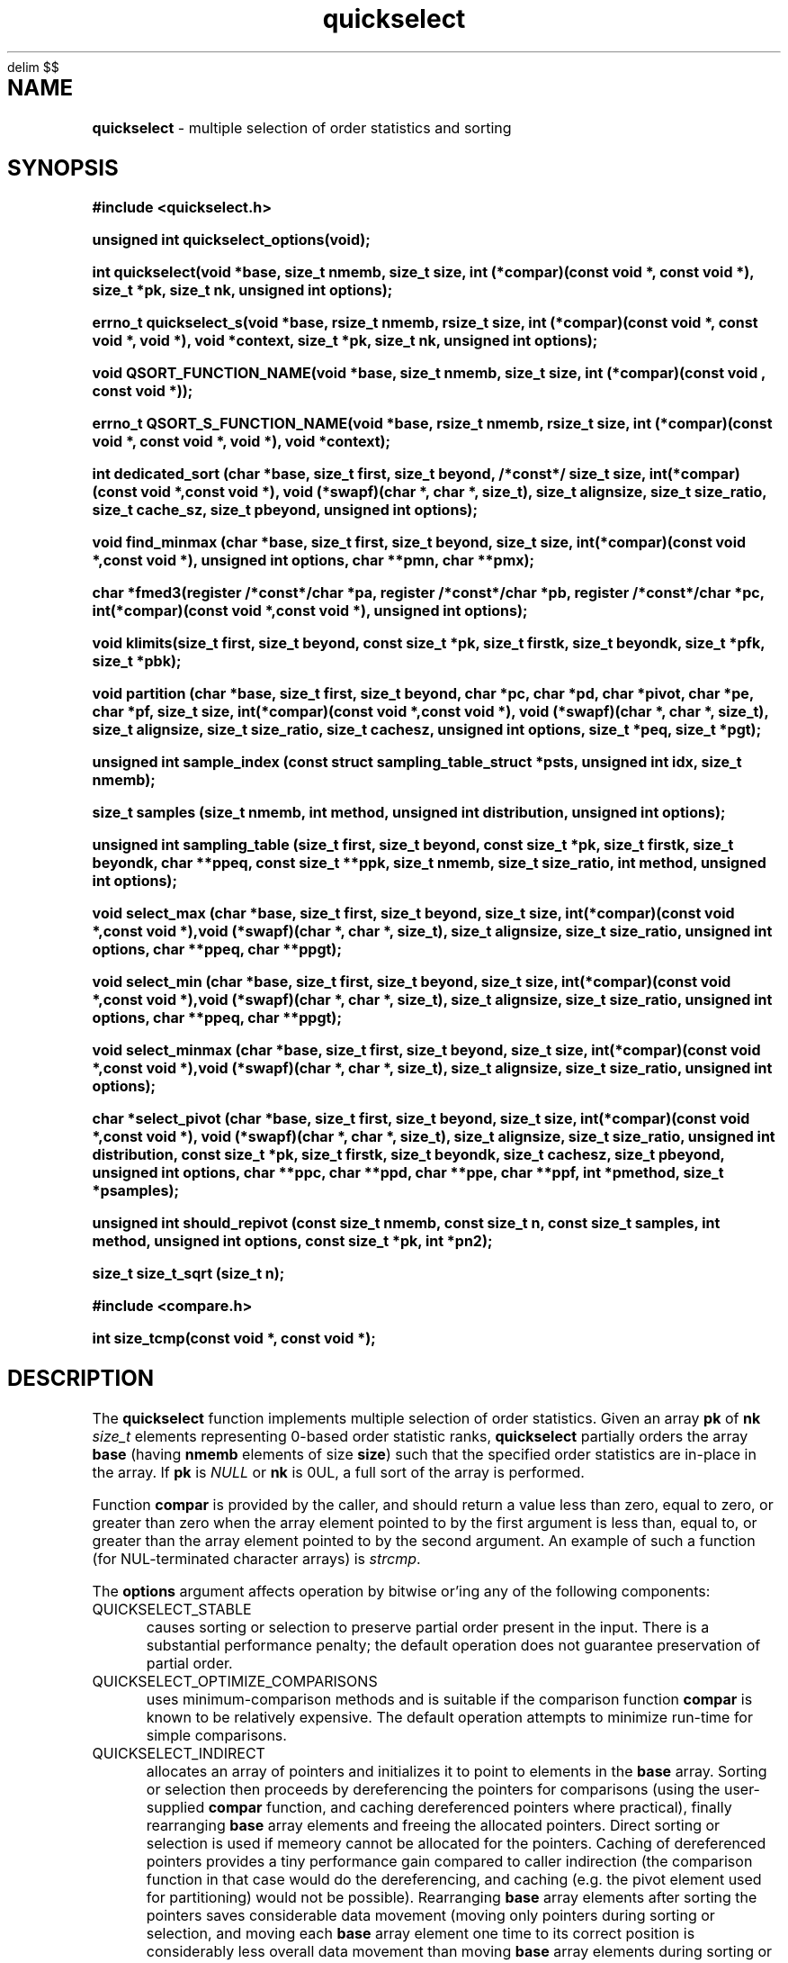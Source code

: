 .\" Description: quickselect.3 version 1.14 man page 2019-04-23T11:17:08Z
.\" common man macros to V7, V10, DWB2 (unique ones omitted, differences noted)
.\" .TH n c x	V7,10	begin page n of chapter c; x is extra commentary
.\" .TH t s c n	DWB2	beg. pg. t of sect. s; c=extra comment, n=new man. name
.\"			c appears at bottom center of page, n at top center
.\" .SH text		subhead
.\" .SS text		sub-subhead
.\" .B text		make text bold
.\" .I text		make text italic
.\" .SM text		make text 1 point smaller than default
.\" .RI a b		concatenate and alternate Roman, Italic fonts <=6 args
.\" .IR .RB .BR .IB .BI	similar to .RI
.\" .PP			new paragraph
.\" .HP in		hanging paragraph with indent in
.\" .TP in		indented paragraph with hanging tag (on next line)
.\" .IP t in		indented paragraph with hanging tag t (arg 1)
.\" .RS in		increase relative indent by in
.\" .RE k		return to kth relative indent level (1-based)
.\" .DT			default tab settings
.\" .PD v		inter-paragraph spacing v (default 0.4v troff, 1v nroff)
.\" \*R			registered symbol	(Reg.)
.\" \*S			change to default type size
.lg 0	\" avoid groff's butt-ugly ligatures
.nh	\" no hyphenation
.EQ
delim $$
.EN
.ds ]W \" no 7th Edition designation
.\" package name in string xx
.ds xx quickselect
.\" copyright year(s) in string xy
.ds xy "2016-2018
.TH \*(xx 3 ""
.SH NAME	\" 1 line	name \- explanatory text
.B \*(xx
\- multiple selection of order statistics and sorting
.SH SYNOPSIS
.nh	\" no hyphenation
\fB#include <\*(xx.h>\fP
.PP
.B unsigned int \*(xx_options(void);
.PP
.B int \*(xx(void *base, size_t nmemb, size_t size, int (*compar)(const void *, const void *), size_t *pk, size_t nk, unsigned int options);
.PP
.B errno_t \*(xx_s(void *base, rsize_t nmemb, rsize_t size, int (*compar)(const void *, const void *, void *), void *context, size_t *pk, size_t nk, unsigned int options);
'\" QUICKSELECT_EXTERN void quickselect(/*const*/ void *, size_t, /*const*/ size_t, int (*)(const void *, const void *), /*const*/ size_t /*const*/ *, /*const*/ size_t, unsigned int);
'\" QUICKSELECT_EXTERN void QSORT_FUNCTION_NAME(void *, size_t, size_t, int (*)(const void *, const void *));
.PP
.B void QSORT_FUNCTION_NAME(void *base, size_t nmemb, size_t size, int (*compar)(const void , const void *));
.PP
.B errno_t QSORT_S_FUNCTION_NAME(void *base, rsize_t nmemb, rsize_t size, int (*compar)(const void *, const void *, void *), void *context);
'\" QUICKSELECT_EXTERN errno_t QSORT_S_FUNCTION_NAME(/*const*/ void *, rsize_t, /*const*/ rsize_t, int (*)(const void *, const void *, void *), /*const*/ void *);
.PP
.B int dedicated_sort (char *base, size_t first, size_t beyond, /*const*/ size_t size, int(*compar)(const void *,const void *), void (*swapf)(char *, char *, size_t), size_t alignsize, size_t size_ratio, size_t cache_sz, size_t pbeyond, unsigned int options);
.PP
.B void find_minmax (char *base, size_t first, size_t beyond, size_t size, int(*compar)(const void *,const void *), unsigned int options, char **pmn, char **pmx);
.PP
.B char *fmed3(register /*const*/char *pa, register /*const*/char *pb, register /*const*/char *pc, int(*compar)(const void *,const void *), unsigned int options);
.PP
.B void klimits(size_t first, size_t beyond, const size_t *pk, size_t firstk, size_t beyondk, size_t *pfk, size_t *pbk);
.PP
.B void partition (char *base, size_t first, size_t beyond, char *pc, char *pd, char *pivot, char *pe, char *pf, size_t size, int(*compar)(const void *,const void *), void (*swapf)(char *, char *, size_t), size_t alignsize, size_t size_ratio, size_t cachesz, unsigned int options, size_t *peq, size_t *pgt);
.PP
.B unsigned int sample_index (const struct sampling_table_struct *psts, unsigned int idx, size_t nmemb);
.PP
.B size_t samples (size_t nmemb, int method, unsigned int distribution, unsigned int options);
.PP
.B unsigned int sampling_table (size_t first, size_t beyond, const size_t *pk, size_t firstk, size_t beyondk, char **ppeq, const size_t **ppk, size_t nmemb, size_t size_ratio, int method, unsigned int options);
.PP
.B void select_max (char *base, size_t first, size_t beyond, size_t size, int(*compar)(const void *,const void *),void (*swapf)(char *, char *, size_t), size_t alignsize, size_t size_ratio, unsigned int options, char **ppeq, char **ppgt);
.PP
.B void select_min (char *base, size_t first, size_t beyond, size_t size, int(*compar)(const void *,const void *),void (*swapf)(char *, char *, size_t), size_t alignsize, size_t size_ratio, unsigned int options, char **ppeq, char **ppgt);
.PP
.B void select_minmax (char *base, size_t first, size_t beyond, size_t size, int(*compar)(const void *,const void *),void (*swapf)(char *, char *, size_t), size_t alignsize, size_t size_ratio, unsigned int options);
.PP
.B char *select_pivot (char *base, size_t first, size_t beyond, size_t size, int(*compar)(const void *,const void *), void (*swapf)(char *, char *, size_t), size_t alignsize, size_t size_ratio, unsigned int distribution, const size_t *pk, size_t firstk, size_t beyondk, size_t cachesz, size_t pbeyond, unsigned int options, char **ppc, char **ppd, char **ppe, char **ppf, int *pmethod, size_t *psamples);
.PP
.B unsigned int should_repivot (const size_t nmemb, const size_t n, const size_t samples, int method, unsigned int options, const size_t *pk, int *pn2);
.PP
.B size_t size_t_sqrt (size_t n);
.PP
\fB#include <compare.h>\fP
.PP
.B int size_tcmp(const void *, const void *);
.PP
.SH DESCRIPTION
The
.B \*(xx
function
implements
multiple selection of order statistics.
Given an array
.B pk
of
.B nk
.I size_t
elements representing
0\-based
order statistic ranks,
.B \*(xx
partially orders the array
.B base
(having
.B nmemb
elements of size
.BR size )
such that the
specified order statistics are
in\-place
in the array.
If
.B pk
is
.I NULL
or
.B nk
is 0UL,
a full sort of the array is performed.
.PP
Function
.B compar
is provided by the caller,
and should return a value
less than zero,
equal to zero,
or
greater than zero
when the array element pointed to by the first argument is
less than, equal to, or greater than
the array element pointed to by the second argument.
An example of such a function
(for NUL-terminated character arrays)
is
.IR strcmp .
.PP
The
.B options
argument
affects operation by bitwise or'ing
any of the following components:
.IP QUICKSELECT_STABLE 0.5i
causes sorting or selection to preserve partial order present in the input.
There is a substantial performance penalty; the default operation
does not guarantee preservation of partial order.
.IP QUICKSELECT_OPTIMIZE_COMPARISONS 0.5i
uses minimum-comparison methods
and is suitable if the comparison function
.B compar
is known to be relatively expensive.
The default operation attempts to minimize
run\-time for simple comparisons.
.IP QUICKSELECT_INDIRECT 0.5i
allocates an array of pointers and initializes it to
point to elements in the
.B base
array.
Sorting or selection then proceeds by
dereferencing the pointers for comparisons
(using the user-supplied
.B compar
function, and caching dereferenced pointers
where practical), finally rearranging
.B base
array elements and freeing the allocated pointers.
Direct sorting or selection is used if memeory
cannot be allocated for the pointers.
Caching of dereferenced pointers provides a tiny
performance gain compared to caller indirection
(the comparison function in that case would do the
dereferencing, and caching (e.g. the pivot element
used for partitioning) would not be possible).
Rearranging
.B base
array elements after sorting the pointers
saves considerable data movement
(moving only pointers during sorting or selection,
and moving each
.B base
array element one time to its correct position
is considerably less overall data movement than moving
.B base
array elements during sorting or selection if
.B size
is appreciably larger than a pointer).
However, the final data movement has poor
locality of access for random inputs,
which may cause poor performance when the data array
(the product of element
.B size
and the number of elements
.BR nmemb )
is large relative to cache size.
The primary advantage of internal indirection
is caller convenience: the caller provides a normal
.B compar
function rather than one which dereferences pointers;
allocating, initializing, and freeing the pointers
is handled transparently to the caller, fallback to
direct sorting is also automatic, and the final
.I O(N)
.B base
array reordering is efficient (though not cache-friendly).
.PP
Options may have been limited at library compile time
to more restrictive values than those found in
.IR \*(xx.h .
Function
.B \*(xx_options
may be called to determine the options available at run-time:
bits not present in the returned value provided from
.B \*(xx_options
should not be included in the
.I options
argument to
.BR \*(xx ;
they will cause
.B \*(xx
to fail and set
.I errno
to
.BR EINVAL .
.PP
The function
.B size_tcmp
is defined for use in comparing order statistic ranks
for the purpose of sorting those ranks.
It is externally visible,
and may be used to compare
.I  size_t
variables.
It is safe even if one or both values is
.BR SIZE_MAX .
.PP
Several support functions are also externall visible.
.PP
.SH RETURN VALUES
none for QSORT_FUNCTION_NAME.
.B \*(xx
returns zero on normal execution
and
'\"  a non-zero value
sets the global variable
.I errno
to
.B EINVAL
and returns that value
if there is an argument error.
If 
.B __STDC_WANT_LIB_EXT1__
is defined with non-zero value when
.I \*(xx.h
is included,
\*(xx_s
and
QSORT_S_FUNCTION_NAME
are provided, which
return zero on normal exection
and non-zero if there is an argument error.
Arguments
.B nmemb
and
.B size
are compared to
.BR RSIZE_MAX ,
and
.B compar
is compared to
.BR NULL .
In addition,
the comparison function
.B compar
is expected to take a third argument,
which is provided by the
.B contect
argument.
.PP
.B size_tcmp
returns -1, 0, or 1
depending on whether the
.I size_t
value pointed to by the first pointer is
less than, equal to, or greater than
(respectively)
the value pointed to by the second pointer.
.SH ERRORS
If
.B base
is
.IR NULL ,
.B nmemb
is
0UL,
.B size
is
0UL,
.B compar
is
.IR NULL ,
or
.B options
requests unavailable options,
the global variable
.I errno
is set to
.BR EINVAL .
.PP
.SH EXAMPLES
.PP
#include "\*(xx.h"
.br
#include <errno.h>
.br
int r;
.br
size_t karray[2];
.br
unsigned int options;
.br
karray[0] = (nmemb-1UL)/2UL;
.br
karray[1] = nmemb/2UL;
.br
options = \*(xx_options();
.br

.br
r=\*(xx(base, nmemb, size, compar, NULL, karray, 2UL, 0U);
.br

.br
places the median
.RB ( nmemb \0odd)
or medians
.RB ( nmemb \0even)
in the middle
element(s) of the array
pointed to by
.BR base.
Refer to the BUGS and CAVEATS section
regarding duplicated order statistic ranks.
.br

.br
(void)\*(xx(base, nmemb, size, compar, NULL, NULL, 0UL, 0U);
.br

.br
sorts the array, and is equivalent to
.br
QSORT_FUNCTION_NAME(base, nmemb, size, compar);
.br

.br
errno = 0;
.br
r=\*(xx(base, nmemb, size, compar, NULL, NULL, 0UL, QUICKSELECT_STABLE);
.br

.br
requests a stable sort;
if that option is unavailable,
the array
.B base
will be unaltered, and
.I r
and
.I errno
will be set to
.BR EINVAL .
.br

.br
r=\*(xx(base, nmemb, size, compar, NULL, NULL, 0UL, options & QUICKSELECT_STABLE);
.br

.br
requests a stable sort
if that option is available,
avoiding error return
if the option is unavailable.
.PP
.SH APPLICATION USAGE
If the macro
.B QSORT_FUNCTION_NAME
is defined before
.I \*(xx.h
is included
when compiling the
.I \*(xx.c
source,
a sorting function with the same semantics as
.B qsort
is generated,
using the specified name.
A library implementation of
.B qsort
may be generated by defining
.B QSORT_FUNCTION_NAME
as
.BR qsort .
.SH RATIONALE
While many libraries include a standard
.B qsort
function,
those
.B qsort
implementations may tend to
quadratic performance on adverse inputs.
Many implementations exhibit poor performance for
some types of structured input sequences,
such as reverse-sorted
or
rotated
sequences.
Most
.B qsort
implementations provide
no guarantee of stablilty
(in the sense of preservation of partial order),
and there is no
'\" means of providing an
'\" optimized element swapping function
.\" or
means to adjust the algorithm to
compensate for expensive comparisons or swaps.
Few libraries provide a function for selection of order statistics.
Those libraries that do provide a selection function
usually only permit selection of a single order statistic per function call.
.SH BUGS and CAVEATS
Array
.B pk
may be sorted by
.B \*(xx
and therefore initially unsorted order statistic ranks may be permuted
by a call to
.BR \*(xx .
It is recommended
(but not required)
that the order statistics array
.B pk
be supplied in sorted order.
.PP
If array
.B pk
contains duplicated ranks,
those duplicates will be ignored
during processing and will be
grouped together by sorting after
processing.
This may be expensive if a large
number of order statistics are specified
and there is at least one duplicate.
It is recommended
(but not required)
that the order statistics array
.B pk
contain no duplicates.
.PP
.B \*(xx 
has expected and worst\-case linear complexity for finding a single order statistic.
Worst\-case non-stable selection of multiple order statistics is linearithmic.
.B \*(xx 
has expected and worst\-case linearithmic complexity for non-stable sorting.
.PP
When stable sorting or selection is specified by setting
.BR QUICKSELECT_STABLE ,
selection may become linearithmic and
sorting may become $O(N log sup 2 N)$
due to additional data movement
(the complexity of comparisons is unchanged)
for random input.
Moreover, locality of access may be poor,
resulting in performance deterioration due to cache size effects.
Sorting and selection may remain in\-place,
or additional size\-related temporary memory may be used if available.
Worst\-case stable selection and sorting may be polynomial
with an exponent of 1.5.
.PP
Compiled library code might have been built with
.B QUICKSELECT_STABLE
and/or
.B QUICKSELECT_INDIRECT
set to values other than those which appear in
.IR \*(xx.h .
If the library was built without the option
to sort or select while maintaining partial order
stability, specifying
.B QUICKSELECT_STABLE
in
.I options
will not be effective;
\*(xx will set
.I errno
to
.B EINVAL
and the array will not be sorted.
Likewise for
.BR QUICKSELECT_INDIRECT .
It is strongly recommended to call
.I \*(xx_options
to determine which option bits are available.
Compiled options may also be determined
by running external programs such as
.I what
or
.I ident
or
.I strings
on the library archive containing
.IR \*(xx ;
suitable strings indicating compile\-time
build options are encoded
in the object files.
.SH FUTURE DIRECTIONS
none
.SH SEE ALSO
qsort,
what,
ident,
strcmp,
strings
.SH CHANGE HISTORY
Function implementation initial version June 2016.
Implementation backward\-compatible updates through March 2019.
.PP
Manual page initial version January 2017.
Latest manual page update March 2019.
.SH AUTHOR
Bruce Lilly <bruce.lilly@gmail.com>
.SH LICENSE
.PP
The following license covers this software, including makefiles and documentation:
.PP
This software is covered by the zlib/libpng license.
.br
The zlib/libpng license is a recognized open source license by the
Open Source Initiative: http://opensource.org/licenses/Zlib
.br
The zlib/libpng license is a recognized \(dqfree\(dq software license by the
Free Software Foundation: https://directory.fsf.org/wiki/License:Zlib
.br
.lt +0.6i
.po 0.7i
.tl '*************** 'Copyright notice (part of the license)'***************'
.po
.lt
.br
@(#)quickselect.3 1.14 2019-04-23T11:17:08Z copyright \*(xy Bruce Lilly
.br
This software is provided 'as-is', without any express or implied warranty.
In no event will the authors be held liable for any damages arising from the
use of this software.
.PP
Permission is granted to anyone to use this software for any purpose,
including commercial applications, and to alter it and redistribute it freely,
subject to the following restrictions:
.IP 1. 0.3i
The origin of this software must not be misrepresented; you must not claim
that you wrote the original software. If you use this software in a
product, an acknowledgment in the product documentation would be
appreciated but is not required.
.IP 2. 0.3i
Altered source versions must be plainly marked as such, and must not be
misrepresented as being the original software.
.IP 3. 0.3i
This notice may not be removed or altered from any source distribution.
.RS 0
.lt +0.6i
.po 0.7i
.tl '*************************'(end of license)'*************************'
.po
.lt
.PP
You may send bug reports to bruce.lilly@gmail.com with subject "\*(xx".
.\" maintenance note: master file  /data/projects/automation/940/lib/libmedian/man/s.quickselect.3
